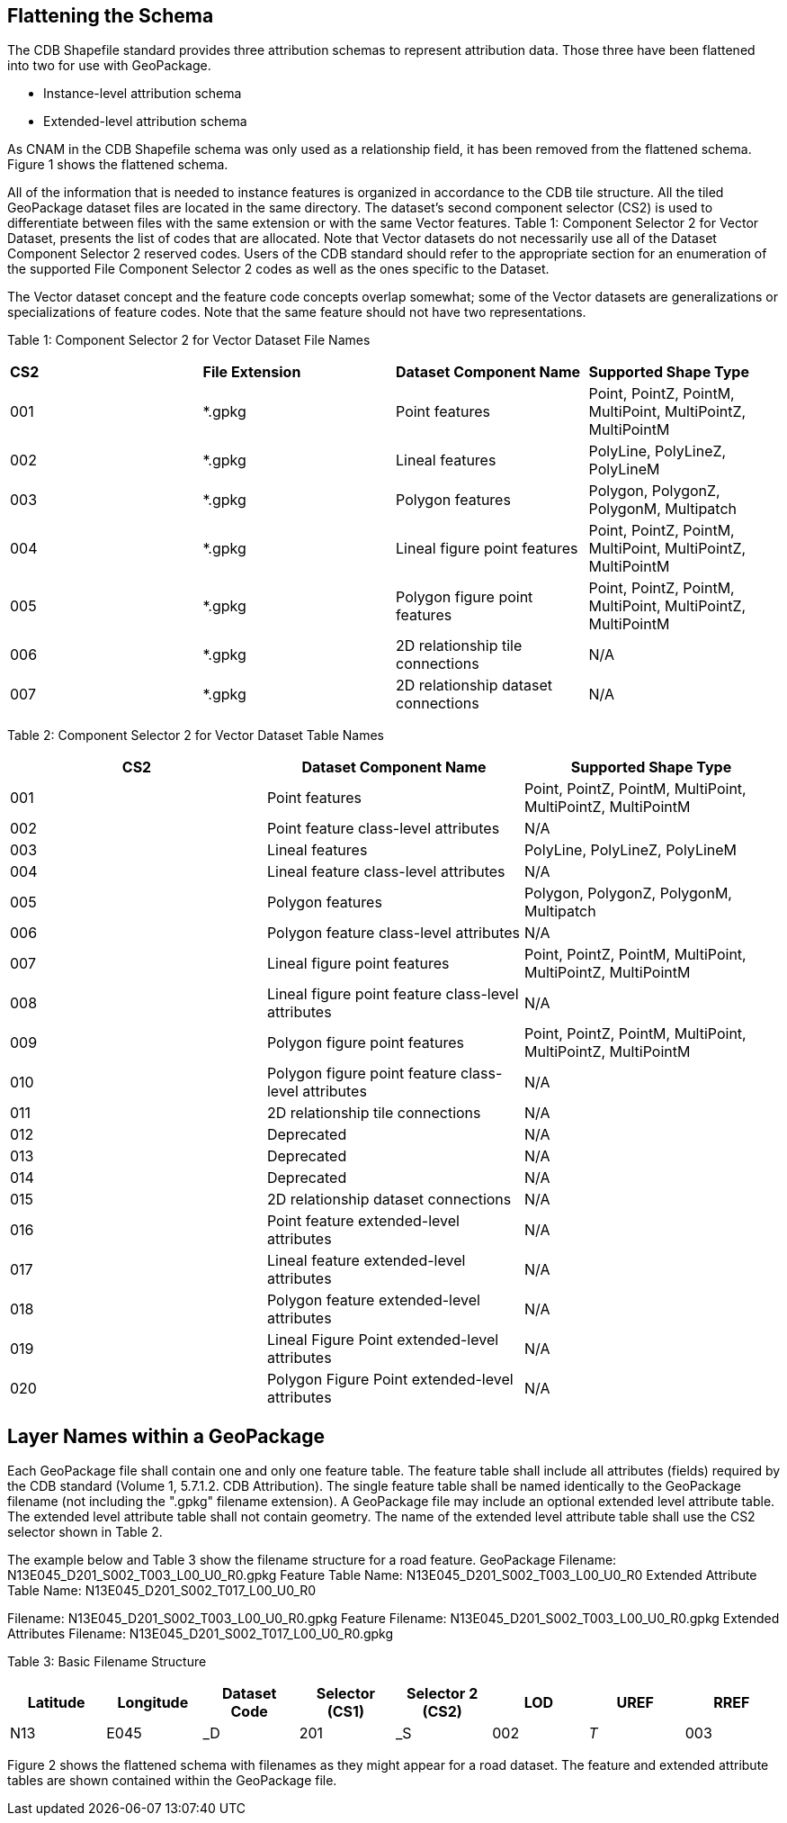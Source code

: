 == Flattening the Schema
The CDB Shapefile standard provides three attribution schemas to represent attribution data.  Those three have been flattened into two for use with GeoPackage.  

•	Instance-level attribution schema
•	Extended-level attribution schema

As CNAM in the CDB Shapefile schema was only used as a relationship field, it has been removed from the flattened schema. Figure 1 shows the flattened schema.

All of the information that is needed to instance features is organized in accordance to the CDB tile structure.  All the tiled GeoPackage dataset files are located in the same directory. The dataset’s second component selector (CS2) is used to differentiate between files with the same extension or with the same Vector features.  Table 1: Component Selector 2 for Vector Dataset, presents the list of codes that are allocated.  Note that Vector datasets do not necessarily use all of the Dataset Component Selector 2 reserved codes.  Users of the CDB standard should refer to the appropriate section for an enumeration of the supported File Component Selector 2 codes as well as the ones specific to the Dataset.

The Vector dataset concept and the feature code concepts overlap somewhat; some of the Vector datasets are generalizations or specializations of feature codes.  Note that the same feature should not have two representations.

Table 1: Component Selector 2 for Vector Dataset File Names
[option="header"]
|===
|*CS2* | *File Extension* |	*Dataset Component Name* |	*Supported Shape Type*
|001	| *.gpkg |	Point features	| Point, PointZ, PointM, MultiPoint, MultiPointZ, MultiPointM
|002	| *.gpkg	| Lineal features	| PolyLine, PolyLineZ, PolyLineM
|003	| *.gpkg	| Polygon features	| Polygon, PolygonZ, PolygonM, Multipatch
|004	| *.gpkg	| Lineal figure point features	| Point, PointZ, PointM, MultiPoint, MultiPointZ, MultiPointM
|005	| *.gpkg	| Polygon figure point features	| Point, PointZ, PointM, MultiPoint, MultiPointZ, MultiPointM
|006	| *.gpkg	| 2D relationship tile connections	| N/A
|007	| *.gpkg	| 2D relationship dataset connections	| N/A
|===

Table 2: Component Selector 2 for Vector Dataset Table Names
[options="header"]
|===
|*CS2* | *Dataset Component Name* | *Supported Shape Type*
|001	| Point features |	Point, PointZ, PointM, MultiPoint, MultiPointZ, MultiPointM
|002	| Point feature class-level attributes	| N/A
|003	| Lineal features	| PolyLine, PolyLineZ, PolyLineM
|004	| Lineal feature class-level attributes	| N/A
|005	| Polygon features	| Polygon, PolygonZ, PolygonM, Multipatch
|006	| Polygon feature class-level attributes	| N/A
|007	| Lineal figure point features	| Point, PointZ, PointM, MultiPoint, MultiPointZ, MultiPointM
|008	| Lineal figure point feature class-level attributes	| N/A
|009	| Polygon figure point features	| Point, PointZ, PointM, MultiPoint, MultiPointZ, MultiPointM
|010	| Polygon figure point feature class-level attributes	| N/A
|011	| 2D relationship tile connections	| N/A
|012	| Deprecated	| N/A
|013	| Deprecated	| N/A
|014	| Deprecated	| N/A
|015	| 2D relationship dataset connections	| N/A
|016	| Point feature extended-level attributes	| N/A
|017	| Lineal feature extended-level attributes	| N/A
|018	| Polygon feature extended-level attributes	| N/A
|019	| Lineal Figure Point extended-level attributes	| N/A
|020	| Polygon Figure Point extended-level attributes	| N/A
|===

== Layer Names within a GeoPackage

Each GeoPackage file shall contain one and only one feature table. The feature table shall include all attributes (fields) required by the CDB standard (Volume 1, 5.7.1.2. CDB Attribution). The single feature table shall be named identically to the GeoPackage filename (not including the ".gpkg" filename extension). A GeoPackage file may include an optional extended level attribute table. The extended level attribute table shall not contain geometry. The name of the extended level attribute table shall use the CS2 selector shown in Table 2.

The example below and Table 3 show the filename structure for a road feature.
GeoPackage Filename: N13E045_D201_S002_T003_L00_U0_R0.gpkg
Feature Table Name: N13E045_D201_S002_T003_L00_U0_R0
Extended Attribute Table Name: N13E045_D201_S002_T017_L00_U0_R0

Filename: N13E045_D201_S002_T003_L00_U0_R0.gpkg
Feature Filename: N13E045_D201_S002_T003_L00_U0_R0.gpkg
Extended Attributes Filename: N13E045_D201_S002_T017_L00_U0_R0.gpkg 

Table 3: Basic Filename Structure
[options="header"]
|===
|Latitude |	Longitude	|	Dataset Code	|	Selector (CS1)	|	Selector 2 (CS2)	|	LOD |	UREF | RREF
|N13	| E045	| _D	| 201	| _S	| 002	| _T_	| 003	| _L	| 00	| _U	| 0	| _R	| 0
|===

Figure 2 shows the flattened schema with filenames as they might appear for a road dataset.  The feature and extended attribute tables are shown contained within the GeoPackage file.
